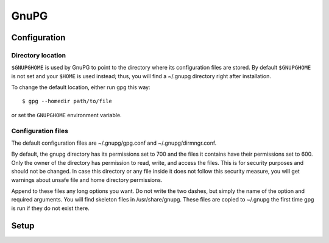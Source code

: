 #####
GnuPG
#####

=============
Configuration
=============

Directory location
------------------

``$GNUPGHOME`` is used by GnuPG to point to the directory where its
configuration files are stored. By default ``$GNUPGHOME`` is not set and your
``$HOME`` is used instead; thus, you will find a ~/.gnupg directory right
after installation.

To change the default location, either run gpg this way::

    $ gpg --homedir path/to/file

or set the ``GNUPGHOME`` environment variable.

Configuration files
-------------------

The default configuration files are ~/.gnupg/gpg.conf and ~/.gnupg/dirmngr.conf.

By default, the gnupg directory has its permissions set to 700 and the files
it contains have their permissions set to 600. Only the owner of the directory
has permission to read, write, and access the files. This is for security
purposes and should not be changed. In case this directory or any file inside
it does not follow this security measure, you will get warnings about unsafe
file and home directory permissions.

Append to these files any long options you want. Do not write the two dashes,
but simply the name of the option and required arguments. You will find
skeleton files in /usr/share/gnupg. These files are copied to ~/.gnupg the
first time gpg is run if they do not exist there.

=====
Setup
=====
